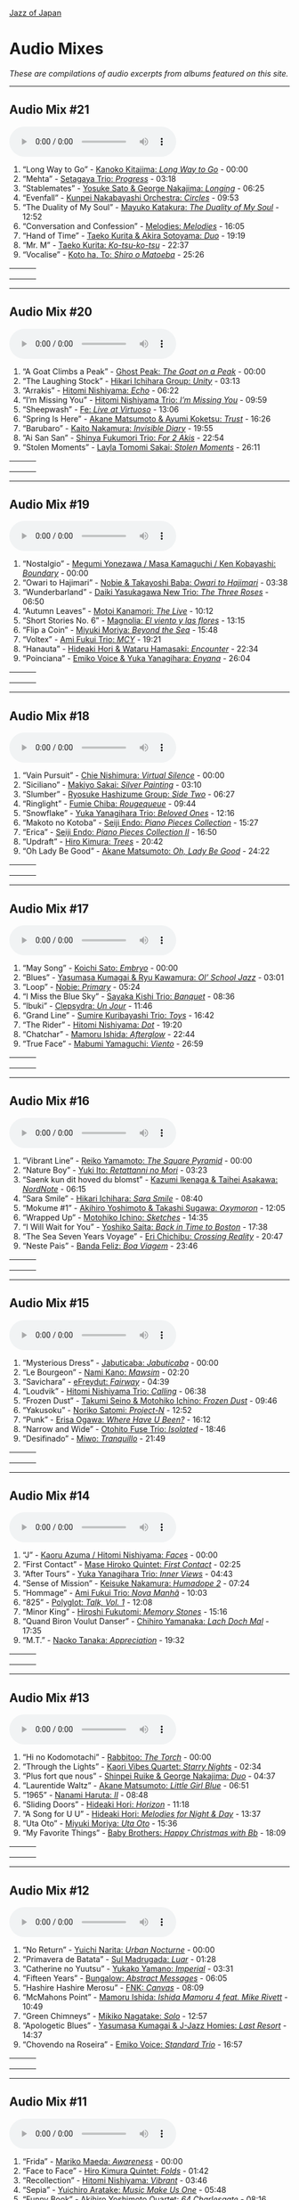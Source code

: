 #+author: Brian McCrory
#+options: preamble:nil postamble:nil
[[https://www.jazzofjapan.com/][Jazz of Japan]]
* Audio Mixes
/These are compilations of audio excerpts from albums featured on this site./
-----
** Audio Mix #21
#+BEGIN_EXPORT html
<audio controls>
<source src="./audio/compilation-21.mp3" type="audio/mpeg">
This browser does not support the audio element.
</audio>
#+END_EXPORT
1. “Long Way to Go” - [[https://www.jazzofjapan.com/p/kanoko-kitajima-long-way-to-go][Kanoko Kitajima: /Long Way to Go/]] - 00:00
2. “Mehta” - [[https://www.jazzofjapan.com/p/setagaya-trio-progress][Setagaya Trio: /Progress/]] - 03:18
3. “Stablemates” - [[https://www.jazzofjapan.com/p/yosuke-sato-george-nakajima-longing][Yosuke Sato & George Nakajima: /Longing/]] - 06:25
4. “Evenfall” - [[https://www.jazzofjapan.com/p/kunpei-nakabayashi-orchestra-circles][Kunpei Nakabayashi Orchestra: /Circles/]] - 09:53
5. “The Duality of My Soul” - [[https://www.jazzofjapan.com/p/mayuko-katakura-duality-of-my-soul][Mayuko Katakura: /The Duality of My Soul/]] - 12:52
6. “Conversation and Confession” - [[https://www.jazzofjapan.com/p/melodies-melodies][Melodies: /Melodies/]] - 16:05
7. “Hand of Time” - [[https://www.jazzofjapan.com/p/taeko-kurita-akira-sotoyama-duo][Taeko Kurita & Akira Sotoyama: /Duo/]] - 19:19
8. “Mr. M” - [[https://www.jazzofjapan.com/p/taeko-kurita-ko-tsu-ko-tsu][Taeko Kurita: /Ko-tsu-ko-tsu/]] - 22:37
9. “Vocalise” - [[https://www.jazzofjapan.com/p/koto-ha-to-shiro-o-matoeba][Koto ha, To: /Shiro o Matoeba/]] - 25:26
| [[./images/kanoko-kitajima-long-way-to-go-460.jpeg]] | [[./images/setagaya-trio-progress-460.jpeg]] | [[./images/yosuke-sato-george-nakajima-longing-460.jpeg]] |
| [[./images/kunpei-nakabayashi-orchestra-circles-460.jpeg]] | [[./images/mayuko-katakura-duality-of-my-soul-460.jpeg]] | [[./images/melodies-melodies-460.jpeg]] |
| [[./images/taeko-kurita-akira-sotoyama-duo-460.jpeg]] | [[./images/taeko-kurita-ko-tsu-ko-tsu-460.jpeg]] | [[./images/koto-ha-to-shiro-o-mateoba-460.jpeg]] |
-----
** Audio Mix #20
#+BEGIN_EXPORT html
<audio controls>
<source src="./audio/compilation-20.mp3" type="audio/mpeg">
This browser does not support the audio element.
</audio>
#+END_EXPORT
1. “A Goat Climbs a Peak” - [[https://www.jazzofjapan.com/p/ghost-peak-goat-on-a-peak][Ghost Peak: /The Goat on a Peak/]] - 00:00
2. “The Laughing Stock” - [[https://www.jazzofjapan.com/p/hikari-ichihara-group-unity][Hikari Ichihara Group: /Unity/]] - 03:13
3. “Arrakis” - [[https://www.jazzofjapan.com/p/hitomi-nishiyama-echo][Hitomi Nishiyama: /Echo/]] - 06:22
4. “I’m Missing You” - [[https://www.jazzofjapan.com/p/hitomi-nishiyama-trio-im-missing-you][Hitomi Nishiyama Trio: /I’m Missing You/]] - 09:59
5. “Sheepwash” - [[https://www.jazzofjapan.com/p/fe-live-at-virtuoso][Fe: /Live at Virtuoso/]] - 13:06
6. “Spring Is Here” - [[https://www.jazzofjapan.com/p/akane-matsumoto-ayumi-koketsu-trust][Akane Matsumoto & Ayumi Koketsu: /Trust/]] - 16:26
7. “Barubaro” - [[https://www.jazzofjapan.com/p/kaito-nakamura-invisible-diary][Kaito Nakamura: /Invisible Diary/]] - 19:55
8. “Ai San San” - [[https://www.jazzofjapan.com/p/shinya-fukumori-trio-for-2-akis][Shinya Fukumori Trio: /For 2 Akis/]] - 22:54
9. “Stolen Moments” - [[https://www.jazzofjapan.com/p/layla-tomomi-sakai-stolen-moments][Layla Tomomi Sakai: /Stolen Moments/]] - 26:11
| [[./images/ghost-peak-goat-on-a-peak-460.jpeg]] | [[./images/hikari-ichihara-group-unity-460.jpeg]] | [[./images/hitomi-nishiyama-echo-460.jpeg]] |
| [[./images/hitomi-nishiyama-trio-im-missing-you-460.jpeg]] | [[./images/fe-live-at-virtuoso-460.jpeg]] | [[./images/akane-matsumoto-ayumi-koketsu-trust-460.jpeg]] |
| [[./images/kaito-nakamura-invisible-diary-460.jpeg]] | [[./images/shinya-fukumori-trio-for-2-akis-460.jpeg]] | [[./images/layla-tomomi-sakai-stolen-moments-460.jpeg]] |
-----
** Audio Mix #19
#+BEGIN_EXPORT html
<audio controls>
<source src="./audio/compilation-19.mp3" type="audio/mpeg">
This browser does not support the audio element.
</audio>
#+END_EXPORT
1. “Nostalgio” - [[https://www.jazzofjapan.com/p/megumi-yonezawa-masa-kamaguchi-ken-kobayashi-boundary][Megumi Yonezawa / Masa Kamaguchi / Ken Kobayashi: /Boundary/]] - 00:00
2. “Owari to Hajimari” - [[https://www.jazzofjapan.com/p/nobie-takayoshi-baba-owari-to-hajimari][Nobie & Takayoshi Baba: /Owari to Hajimari/]] - 03:38
3. “Wunderbarland” - [[https://www.jazzofjapan.com/p/daiki-yasukagawa-new-trio-three-roses][Daiki Yasukagawa New Trio: /The Three Roses/]] - 06:50
4. “Autumn Leaves” - [[https://www.jazzofjapan.com/p/motoi-kanamori-the-live][Motoi Kanamori: /The Live/]] - 10:12
5. “Short Stories No. 6” - [[https://www.jazzofjapan.com/p/magnolia-el-viento-y-las-flores][Magnolia: /El viento y las flores/]] - 13:15
6. “Flip a Coin” - [[https://www.jazzofjapan.com/p/miyuki-moriya-beyond-the-sea][Miyuki Moriya: /Beyond the Sea/]] - 15:48
7. “Voltex” - [[https://www.jazzofjapan.com/p/ami-fukui-trio-mcy][Ami Fukui Trio: /MCY/]] - 19:21
8. “Hanauta” - [[https://www.jazzofjapan.com/p/hideaki-hori-wataru-hamasaki-encounter][Hideaki Hori & Wataru Hamasaki: /Encounter/]] - 22:34
9. “Poinciana” - [[https://www.jazzofjapan.com/p/emiko-voice-yuka-yanagihara-enyana][Emiko Voice & Yuka Yanagihara: /Enyana/]] - 26:04
| [[./images/megumi-yonezawa-masa-kamaguchi-ken-kobayashi-boundary-460.jpeg]] | [[./images/nobie-takayoshi-baba-owari-to-hajimari-460.jpeg]] | [[./images/daiki-yasukagawa-new-trio-three-roses-460.jpeg]] |
| [[./images/motoi-kanamori-the-live-460.jpeg]] | [[./images/magnolia-el-viento-y-las-flores-460.jpeg]] | [[./images/miyuki-moriya-beyond-the-sea-460.jpeg]] |
| [[./images/ami-fukui-trio-mcy-460.jpeg]] | [[./images/hideaki-hori-wataru-hamasaki-encounter-460.jpeg]] | [[./images/emiko-voice-yuka-yanagihara-enyana-460.jpeg]] |
-----
** Audio Mix #18
#+BEGIN_EXPORT html
<audio controls>
<source src="./audio/compilation-18.mp3" type="audio/mpeg">
This browser does not support the audio element.
</audio>
#+END_EXPORT
1. “Vain Pursuit” - [[https://www.jazzofjapan.com/p/chie-nishimura-virtual-silence][Chie Nishimura: /Virtual Silence/]] - 00:00
2. “Siciliano” - [[https://www.jazzofjapan.com/p/makiyo-sakai-silver-painting][Makiyo Sakai: /Silver Painting/]] - 03:10
3. “Slumber” - [[https://www.jazzofjapan.com/p/ryosuke-hashizume-group-side-two][Ryosuke Hashizume Group: /Side Two/]] - 06:27
4. “Ringlight” - [[https://www.jazzofjapan.com/p/fumie-chiba-rougequeue][Fumie Chiba: /Rougequeue/]] - 09:44
5. “Snowflake” - [[https://www.jazzofjapan.com/p/yuka-yanagihara-trio-beloved-ones][Yuka Yanagihara Trio: /Beloved Ones/]] - 12:16
6. “Makoto no Kotoba” - [[https://www.jazzofjapan.com/p/seiji-endo-piano-pieces-collection][Seiji Endo: /Piano Pieces Collection/]] - 15:27
7. “Erica” - [[https://www.jazzofjapan.com/p/seiji-endo-piano-pieces-collection-ii][Seiji Endo: /Piano Pieces Collection II/]] - 16:50
8. “Updraft” - [[https://www.jazzofjapan.com/p/hiro-kimura-trees][Hiro Kimura: /Trees/]] - 20:42
9. “Oh Lady Be Good” - [[https://www.jazzofjapan.com/p/akane-matsumoto-oh-lady-be-good][Akane Matsumoto: /Oh, Lady Be Good/]] - 24:22
| [[./images/chie-nishimura-virtual-silence-460.jpeg]] | [[./images/makiyo-sakai-silver-painting-460.jpeg]] | [[./images/ryo-hashizume-side-two-460.jpeg]] |
| [[./images/fumie-chiba-rougequeue-460.jpeg]] | [[./images/yuka-yanagihara-trio-beloved-ones-460.jpeg]] | [[./images/seiji-endo-piano-pieces-collection-460.jpeg]] |
| [[./images/seiji-endo-piano-pieces-collection-ii-460.jpeg]] | [[./images/hiro-kimura-trees-460.jpeg]] | [[./images/akane-matsumoto-oh-lady-be-good-460.jpeg]] |
-----
** Audio Mix #17
#+BEGIN_EXPORT html
<audio controls>
<source src="./audio/compilation-17.mp3" type="audio/mpeg">
This browser does not support the audio element.
</audio>
#+END_EXPORT
1. “May Song” - [[https://www.jazzofjapan.com/p/koichi-sato-embryo][Koichi Sato: /Embryo/]] - 00:00
2. “Blues” - [[https://www.jazzofjapan.com/p/yasumasa-kumagai-ryu-kawamura-ol-school-jazz][Yasumasa Kumagai & Ryu Kawamura: /Ol’ School Jazz/]] - 03:01
3. “Loop” - [[https://www.jazzofjapan.com/p/nobie-primary][Nobie: /Primary/]] - 05:24
4. “I Miss the Blue Sky” - [[https://www.jazzofjapan.com/p/sayaka-kishi-trio-banquet][Sayaka Kishi Trio: /Banquet/]] - 08:36
5. “Ibuki” - [[https://www.jazzofjapan.com/p/clepsydra-un-jour][Clepsydra: /Un Jour/]] - 11:46
6. “Grand Line” - [[https://www.jazzofjapan.com/p/sumire-kuribayashi-trio-toys][Sumire Kuribayashi Trio: /Toys/]] - 16:42
7. “The Rider” - [[https://www.jazzofjapan.com/p/hitomi-nishiyama-dot][Hitomi Nishiyama: /Dot/]] - 19:20
8. “Chatchar” - [[https://www.jazzofjapan.com/p/mamoru-ishida-afterglow][Mamoru Ishida: /Afterglow/]] - 22:44
9. “True Face” - [[https://www.jazzofjapan.com/p/mabumi-yamaguchi-viento][Mabumi Yamaguchi: /Viento/]] - 26:59
| [[./images/koichi-sato-embryo-460.jpeg]] | [[./images/yasumasakumagai-ryukawamura-olschool-460.jpeg]] | [[./images/nobie-primary-460.jpeg]] |
| [[./images/sayaka-kishi-trio-banquet-460.jpeg]] | [[./images/clepsydra-un-jour-460.jpeg]] | [[./images/sumire-kuribayashi-trio-toys-460.jpeg]] |
| [[./images/hitomi-nishiyama-dot-460.jpeg]] | [[./images/mamoru-ishida-afterglow-460.jpeg]] | [[./images/mabumi-yamaguchi-viento-460.jpeg]] |
-----
** Audio Mix #16
#+BEGIN_EXPORT html
<audio controls>
<source src="./audio/compilation-16.mp3" type="audio/mpeg">
This browser does not support the audio element.
</audio>
#+END_EXPORT
1. “Vibrant Line” - [[https://www.jazzofjapan.com/p/reiko-yamamoto-square-pyramid][Reiko Yamamoto: /The Square Pyramid/]] - 00:00
2. “Nature Boy” - [[https://www.jazzofjapan.com/p/yuki-ito-retattanni-no-mori][Yuki Ito: /Retattanni no Mori/]] - 03:23
3. “Saenk kun dit hoved du blomst” - [[https://www.jazzofjapan.com/p/kazumi-ikenaga-taihei-asakawa-nordnote][Kazumi Ikenaga & Taihei Asakawa: /NordNote/]] - 06:15
4. “Sara Smile” - [[https://www.jazzofjapan.com/p/hikari-ichihara-sara-smile][Hikari Ichihara: /Sara Smile/]] - 08:40
5. “Mokume #1” - [[https://www.jazzofjapan.com/p/akihiro-yoshimoto-takashi-sugawa-oxymoron][Akihiro Yoshimoto & Takashi Sugawa: /Oxymoron/]] - 12:05
6. “Wrapped Up” - [[https://www.jazzofjapan.com/p/motohiko-ichino-sketches][Motohiko Ichino: /Sketches/]] - 14:35
7. “I Will Wait for You” - [[https://www.jazzofjapan.com/p/yoshiko-saita-back-in-time-to-boston][Yoshiko Saita: /Back in Time to Boston/]] - 17:38
8. “The Sea Seven Years Voyage” - [[https://www.jazzofjapan.com/p/eri-chichibu-crossing-reality][Eri Chichibu: /Crossing Reality/]] - 20:47
9. “Neste Pais” - [[https://www.jazzofjapan.com/p/banda-feliz-boa-viagem][Banda Feliz: /Boa Viagem/]] - 23:46
| [[./images/reiko-yamamoto-square-pyramid-460.jpeg]] | [[./images/yuki-ito-retattanni-no-mori-460.jpeg]] | [[./images/kazumi-ikenaga-taihei-asakawa-nordnote-460.jpeg]] |
| [[./images/hikari-ichihara-sara-smile-460.jpeg]] | [[./images/akihiro-yoshimoto-oxymoron-460.jpeg]] | [[./images/motohiko-ichino-sketches-460.jpeg]] |
| [[./images/yoshiko-saita-back-in-time-to-boston-460.jpeg]] | [[./images/eri-chichibu-crossing-reality.jpg]] | [[./images/banda-feliz-boa-viagem-460.jpeg]] |
-----
** Audio Mix #15
#+BEGIN_EXPORT html
<audio controls>
<source src="./audio/compilation-15.mp3" type="audio/mpeg">
This browser does not support the audio element.
</audio>
#+END_EXPORT
1. “Mysterious Dress” - [[https://www.jazzofjapan.com/p/jabuticaba-jabuticaba][Jabuticaba: /Jabuticaba/]] - 00:00
2. “Le Bourgeon” - [[https://www.jazzofjapan.com/p/nami-kano-mawsim][Nami Kano: /Mawsim/]] - 02:20
3. “Savichara” - [[https://www.jazzofjapan.com/p/efreydut-fairway][eFreydut: /Fairway/]] - 04:39
4. “Loudvik” - [[https://www.jazzofjapan.com/p/hitomi-nishiyama-trio-calling][Hitomi Nishiyama Trio: /Calling/]] - 06:38
5. “Frozen Dust” - [[https://www.jazzofjapan.com/p/takumi-seino-motohiko-ichino-frozen-dust][Takumi Seino & Motohiko Ichino: /Frozen Dust/]] - 09:46
6. “Yakusoku” - [[https://www.jazzofjapan.com/p/noriko-satomi-project-n][Noriko Satomi: /Project-N/]] - 12:52
7. “Punk” - [[https://www.jazzofjapan.com/p/erisa-ogawa-where-have-u-been][Erisa Ogawa: /Where Have U Been?/]] - 16:12
8. “Narrow and Wide” - [[https://www.jazzofjapan.com/p/otohito-fuse-trio-isolated][Otohito Fuse Trio: /Isolated/]] - 18:46
9. “Desifinado” - [[https://www.jazzofjapan.com/p/miwo-tranquillo][Miwo: /Tranquillo/]] - 21:49
| [[./images/jabuticaba-jabuticaba-460.jpeg]] | [[./images/nami-kano-mawsim-460.jpeg]] | [[./images/efreydut-fairway-460.jpeg]] |
| [[./images/hitomi-nishiyama-trio-calling-460.jpeg]] | [[./images/takumi-seino-motohiko-ichino-frozen-dust-460.jpeg]] | [[./images/noriko-satomi-project-n-460.jpg]] |
| [[./images/erisa-ogawa-where-have-u-been-460.jpeg]] | [[./images/otohito-fuse-trio-isolated-460.jpeg]] | [[./images/miwo-tranquillo-460.jpeg]] |
-----
** Audio Mix #14
#+BEGIN_EXPORT html
<audio controls>
<source src="./audio/compilation-14.mp3" type="audio/mpeg">
This browser does not support the audio element.
</audio>
#+END_EXPORT
1. “J” - [[https://www.jazzofjapan.com/p/kaoru-azuma-hitomi-nishiyama-faces][Kaoru Azuma / Hitomi Nishiyama: /Faces/]] - 00:00
2. “First Contact” - [[https://www.jazzofjapan.com/p/mase-hiroko-quintet-first-contact][Mase Hiroko Quintet: /First Contact/]] - 02:25
3. “After Tours” - [[https://www.jazzofjapan.com/p/yuka-yanagihara-trio-inner-views][Yuka Yanagihara Trio: /Inner Views/]] - 04:43
4. “Sense of Mission” - [[https://www.jazzofjapan.com/p/keisuke-nakamura-humadope-2][Keisuke Nakamura: /Humadope 2/]] - 07:24
5. “Hommage” - [[https://www.jazzofjapan.com/p/ami-fukui-trio-nova-manha][Ami Fukui Trio: /Nova Manhã/]] - 10:03
6. “825” - [[https://www.jazzofjapan.com/p/polyglot-talk-vol-1][Polyglot: /Talk, Vol. 1/]] - 12:08
7. “Minor King” - [[https://www.jazzofjapan.com/p/hiroshi-fukutomi-memory-stones][Hiroshi Fukutomi: /Memory Stones/]] - 15:16
8. “Quand Biron Voulut Danser” - [[https://www.jazzofjapan.com/p/chihiro-yamanaka-lach-doch-mal][Chihiro Yamanaka: /Lach Doch Mal/]] - 17:35
9. “M.T.” - [[https://www.jazzofjapan.com/p/naoko-tanaka-appreciation][Naoko Tanaka: /Appreciation/]] - 19:32
| [[./images/kaoru-azuma-hitomi-nishiyama-faces-460.jpeg]] | [[./images/mase-hiroko-quintet-first-contact-460.jpeg]] | [[./images/yuka-yanagihara-inner-views-460.jpeg]] |
| [[./images/keisuke-nakamura-humadope-2-460.jpeg]] | [[./images/ami-fukui-nova-manha-460.jpeg]] | [[./images/polyglot-talk-vol-1-460.jpeg]] |
| [[./images/hiroshi-fukutomi-memory-stones-460.jpeg]] | [[./images/chihiro-yamanaka-lach-460.jpeg]] | [[./images/naoko-tanaka-appreciation-460.jpeg]] |
-----
** Audio Mix #13
#+BEGIN_EXPORT html
<audio controls>
<source src="./audio/compilation-13.mp3" type="audio/mpeg">
This browser does not support the audio element.
</audio>
#+END_EXPORT
1. “Hi no Kodomotachi” - [[https://www.jazzofjapan.com/p/rabbitoo-the-torch][Rabbitoo: /The Torch/]] - 00:00
2. “Through the Lights” - [[https://www.jazzofjapan.com/p/kaori-vibes-quartet-starry-nights][Kaori Vibes Quartet: /Starry Nights/]] - 02:34
3. “Plus fort que nous” - [[https://www.jazzofjapan.com/p/shinpei-ruike-george-nakajima-duo][Shinpei Ruike & George Nakajima: /Duo/]] - 04:37
4. “Laurentide Waltz” - [[https://www.jazzofjapan.com/p/akane-matsumoto-little-girl-blue][Akane Matsumoto: /Little Girl Blue/]] - 06:51
5. “1965” - [[https://www.jazzofjapan.com/p/nanami-haruta-ii][Nanami Haruta: /II/]] - 08:48
6. “Sliding Doors” - [[https://www.jazzofjapan.com/p/hideaki-hori-horizon][Hideaki Hori: /Horizon/]] - 11:18
7. “A Song for U U” - [[https://www.jazzofjapan.com/p/hideaki-hori-melodies-for-night-day][Hideaki Hori: /Melodies for Night & Day/]] - 13:37
8. “Uta Oto” - [[https://www.jazzofjapan.com/p/miyuki-moriya-uta-oto][Miyuki Moriya: /Uta Oto/]] - 15:36
9. “My Favorite Things” - [[https://www.jazzofjapan.com/p/baby-brothers-happy-christmas-with-bb][Baby Brothers: /Happy Christmas with Bb/]] - 18:09
| [[./images/rabbitoo-torch-460.jpeg]] | [[./images/kaori-vibes-quartet-starry-nights-460.jpeg]] | [[./images/shinpeiruike-georgenakajima-duo-460.jpeg]] |
| [[./images/akane-matsumoto-little-girl-blue-460.jpeg]] | [[./images/nanami-haruta-ii-460.jpeg]] | [[./images/hideaki-hori-horizon-460.jpeg]] |
| [[./images/hideaki-hori-melodies-night-day-460.jpeg]] | [[./images/miyuki-moriya-uta-oto-460.jpeg]] | [[./images/babybrothers-happy-christmas-460.jpeg]] |
-----
** Audio Mix #12
#+BEGIN_EXPORT html
<audio controls>
<source src="./audio/compilation-12.mp3" type="audio/mpeg">
This browser does not support the audio element.
</audio>
#+END_EXPORT
1. “No Return” - [[https://www.jazzofjapan.com/p/yuichi-narita-urban-nocturne][Yuichi Narita: /Urban Nocturne/]] - 00:00
2. “Primavera de Batata” - [[https://www.jazzofjapan.com/p/sul-madrugada-luar][Sul Madrugada: /Luar/]] - 01:28
3. “Catherine no Yuutsu” - [[https://www.jazzofjapan.com/p/yukako-yamano-imperial][Yukako Yamano: /Imperial/]] - 03:31
4. “Fifteen Years” - [[https://www.jazzofjapan.com/p/bungalow-abstract-messages][Bungalow: /Abstract Messages/]] - 06:05
5. “Hashire Hashire Merosu” - [[https://www.jazzofjapan.com/p/fnk-canvas][FNK: /Canvas/]] - 08:09
6. “McMahons Point” - [[https://www.jazzofjapan.com/p/mamoru-ishida-ishida-mamoru-4-feat][Mamoru Ishida: /Ishida Mamoru 4 feat. Mike Rivett/]] - 10:49
7. “Green Chimneys” - [[https://www.jazzofjapan.com/p/mikiko-nagatake-solo][Mikiko Nagatake: /Solo/]] - 12:57
8. “Apologetic Blues” - [[https://www.jazzofjapan.com/p/yasumasa-kumagai-last-resort][Yasumasa Kumagai & J-Jazz Homies: /Last Resort/]] - 14:37
9. “Chovendo na Roseira” - [[https://www.jazzofjapan.com/p/emiko-voice-standard-trio][Emiko Voice: /Standard Trio/]] - 16:57
| [[./images/yuichi-narita-urban-nocturne-460.jpeg]] | [[./images/sul-madrugada-luar-460.jpeg]] | [[./images/yukakoyamano-imperial-460.jpeg]] |
| [[./images/bungalow-abstract-messages-460.jpeg]] | [[./images/fnk-canvas-460.jpeg]] | [[./images/mamoru-ishida-ishida-mamoru-4-460.jpeg]] |
| [[./images/mikiko-nagatake-solo-460.jpeg]] | [[./images/yasumasa-kumagai-last-resort-460.jpeg]] | [[./images/emiko-voice-standard-trio-460.jpeg]] |
-----
** Audio Mix #11
#+BEGIN_EXPORT html
<audio controls>
<source src="./audio/compilation-11.mp3" type="audio/mpeg">
This browser does not support the audio element.
</audio>
#+END_EXPORT
1. “Frida” - [[https://www.jazzofjapan.com/p/mariko-maeda-awareness][Mariko Maeda: /Awareness/]] - 00:00
2. “Face to Face” - [[https://www.jazzofjapan.com/p/hiro-kimura-quintet-folds][Hiro Kimura Quintet: /Folds/]] - 01:42
3. “Recollection” - [[https://www.jazzofjapan.com/p/hitomi-nishiyama-vibrant][Hitomi Nishiyama: /Vibrant/]] - 03:46
4. “Sepia” - [[https://www.jazzofjapan.com/p/yuichiro-aratake-music-make-us-one][Yuichiro Aratake: /Music Make Us One/]] - 05:48
5. “Funny Book” - [[https://www.jazzofjapan.com/p/akihiro-yoshimoto-quartet-64-charlesgate][Akihiro Yoshimoto Quartet: /64 Charlesgate/]] - 08:16
6. “I’ve Never Been in Love Before” - [[https://www.jazzofjapan.com/p/seiji-harakawa-quartet-skipping-down][Seiji Harakawa Quartet: /Skipping Down the Street/]] - 09:60
7. “Please Send Me Someone to Love” - [[https://www.jazzofjapan.com/p/akane-matsumoto-nanami-haruta-for][Akane Matsumoto & Nanami Haruta: /For My Lady/]] - 12:03
8. “Conversations With Moore” - [[https://www.jazzofjapan.com/p/ryosuke-hashizume-group-acoustic][Ryosuke Hashizume Group: /Acoustic Fluid/]] - 14:43
9. “Triste” - [[https://www.jazzofjapan.com/p/fumika-asari-introducin][Fumika Asari: /Introducin’/]] - 17:15
10. “Inori” - [[https://www.jazzofjapan.com/p/tetsuji-yoshida-and-mikiko-nagatake][Tetsuji Yoshida & Mikiko Nagatake Duo: /Live at Knuttel House/]] - 19:18
| [[./images/mariko-maeda-awareness-460.jpeg]] | [[./images/hiro-kimura-folds-460.jpeg]] | [[./images/hitomi-nishiyama-vibrant-460.jpeg]] |
| [[./images/yuichiro-aratake-music-make-460.jpeg]] | [[./images/akihiro-yoshimoto-64-charlesgate-460.jpeg]] | [[./images/seiji-harakawa-skipping-down-460.jpeg]] |
| [[./images/akane-matsumoto-nanami-haruta-for-460.jpeg]] | [[./images/ryosukehashizume-acoustic-460.jpeg]] | [[./images/fumika-asari-introducin-460.jpeg]] |
| [[./images/tetsujiyoshida-mikikonagatake-knuttel-460.jpeg]] |   |   |
-----
** Audio Mix #10
#+BEGIN_EXPORT html
<audio controls>
<source src="./audio/compilation-10.mp3" type="audio/mpeg">
This browser does not support the audio element.
</audio>
#+END_EXPORT
1. “Zai Jian” - [[https://www.jazzofjapan.com/p/ami-fukui-trio-urban-clutter][Ami Fukui Trio: /Urban Clutter/]] - 00:00
2. “Victory” - [[https://www.jazzofjapan.com/p/yukakoyamano-yukariinoue-dubai][Yukako Yamano & Yukari Inoue: /Dubai Suite/]] - 02:48
3. “Dancing Elephant” - [[https://www.jazzofjapan.com/p/bungalow-unseen-scenes][Bungalow: /Unseen Scenes/]] - 04:32
4. “My Shining Hour” - [[https://www.jazzofjapan.com/p/harumi-nomoto-trio-another-ordinary-day][Harumi Nomoto Trio: /Another Ordinary Day/]] - 06:35
5. “Luna” - [[https://www.jazzofjapan.com/p/yukako-yamano-3rd-stage][Yukako Yamano: /3rd Stage/]] - 08:08
6. “Choir’s Got Fired” - [[https://www.jazzofjapan.com/p/yasumasa-kumagai-pray][Yasumasa Kumagai: /Pray/]] - 10:11
7. “Outside by the Swing” - [[https://www.jazzofjapan.com/p/chihiro-yamanaka-outside-by-the-swing][Chihiro Yamanaka: /Outside by the Swing/]] - 12:44
8. “Fly Me to the Moon” - [[https://www.jazzofjapan.com/p/naoko-akimoto-no-one-else][Naoko Akimoto: /No One Else/]] - 13:47
9. “I Can’t Fly” - [[https://www.jazzofjapan.com/p/shunichi-yanagi-trio-slope][Shunichi Yanagi Trio: /Slope/]] - 15:31
10. “A Foggy Day” - [[https://www.jazzofjapan.com/p/rie-taguchi-the-gift-ii][Rie Taguchi: /The Gift II/]] - 17:35
11. “First Touch” - [[https://www.jazzofjapan.com/p/george-nakajima-trio-first-touch][George Nakajima Trio: /First Touch/]] - 19:16
| [[./images/amifukui-urbanclutter-460.jpeg]] | [[./images/yukakoyamano-dubai-460.jpeg]] | [[./images/bungalow-unseen-460.jpeg]] |
| [[./images/haruminomoto-another-460.jpeg]] | [[./images/yukakoyamano-third-460.jpeg]] | [[./images/yasumasakumagai-pray-460.jpeg]] |
| [[./images/chihiroyamanaka-outsideby-460.jpeg]] | [[./images/naoko-akimoto-no-one-else-460.jpeg]] | [[./images/shunichi-yanagi-slope-460.jpeg]] |
| [[./images/rietaguchi-gift-ii-460.jpeg]] | [[./images/george-nakajima-first-touch-460.jpeg]] |   |
-----
** Audio Mix #9
#+BEGIN_EXPORT html
<audio controls>
<source src="./audio/compilation-9.mp3" type="audio/mpeg">
This browser does not support the audio element.
</audio>
#+END_EXPORT
1. “JB’s Poem” - [[https://www.jazzofjapan.com/p/yoshihito-p-koizumi-by-coincidence][Yoshihito “P” Koizumi P-Project: /By Coincidence/]] - 00:00
2. “Mane” - [[https://www.jazzofjapan.com/p/naoko-sakata-trio-flower-clouds][Naoko Sakata Trio: /Flower Clouds/]] - 01:03
3. “Water Drops” - [[https://www.jazzofjapan.com/p/fumie-chiba-beautiful-days][Fumie Chiba: /Beautiful Days/]] - 03:07
4. “Dona Dona” - [[https://www.jazzofjapan.com/p/fumiko-yamazaki-here-goes][Fumiko Yamazaki: /Here Goes!/]] - 05:13
5. “Old Diary” - [[https://www.jazzofjapan.com/p/shinichi-kato-and-masahiko-sato-duet][Shinichi Kato & Masahiko Sato: /Duet/]] - 07:17
6. “How Deep Is the Ocean” - [[https://www.jazzofjapan.com/p/shigeo-fukuda-and-toshiki-nunokawa][Shigeo Fukuda & Toshiki Nunokawa: /Childhood’s Dream/]] - 09:21
7. “The Last Train” - [[https://www.jazzofjapan.com/p/protean-protean][Protean: /Protean/]] - 11:25
8. “Sai Dessa” - [[https://www.jazzofjapan.com/p/meu-coracao-hall-tone][Meu Coracao: /Hall Tone/]] - 12:58
9. “Goteborg” - [[https://www.jazzofjapan.com/p/toshihiko-inoue-and-masaki-hayashi][Toshihiko Inoue & Masaki Hayashi: /Mistral/]] - 14:32
10. “It Might as Well Be Spring” - [[https://www.jazzofjapan.com/p/trigraph-fever][Trigraph: /Fever/]] - 16:36
11. “Nuovo Cinema Paradiso” - [[https://www.jazzofjapan.com/p/ruriko-kawamura-blossoms][Ruriko Kawamura: /Blossoms/]] - 18:49
| [[./images/yoshihitopkoizumi-bycoin-460.jpeg]] | [[./images/naokosakata-flowerclouds-460.jpeg]] | [[./images/fumiechiba-beautifuldays-460.jpeg]] |
| [[./images/fumiko-yamazaki-here-460.jpeg]] | [[./images/kato-sato-duet-460.jpeg]] | [[./images/fukuda-nunokawa-childhood-460.jpeg]] |
| [[./images/protean-protean-460.jpeg]] | [[./images/meucoracao-halltone-460.jpeg]] | [[./images/toshihikoinoue-mistral-460.jpeg]] |
| [[./images/trigraph-fever-460.jpeg]] | [[./images/rurikokawamura-blossoms-460.jpeg]] |   |
-----
** Audio Mix #8
#+BEGIN_EXPORT html
<audio controls>
<source src="./audio/compilation-8.mp3" type="audio/mpeg">
This browser does not support the audio element.
</audio>
#+END_EXPORT
1. “For All We Know” - [[https://www.jazzofjapan.com/p/masako-kunisada-wonderful-life][Masako Kunisada: /Wonderful Life/]] - 00:00
2. “Street Lights” - [[https://www.jazzofjapan.com/p/aquapit-aquapit][Aquapit: /Aquapit/]] - 01:27
3. “Sailing” - [[https://www.jazzofjapan.com/p/naoko-tanaka-trio-memories][Naoko Tanaka Trio: /Memories/]] - 02:30
4. “G Island” - [[https://www.jazzofjapan.com/p/tcq-memories-of-t][TCQ: /Memories of T/]] - 03:54
5. “Memories of You” - [[https://www.jazzofjapan.com/p/akane-matsumoto-memories-of-you][Akane Matsumoto: /Memories of You/]] - 04:57
6. “Kyoto Tower” - [[https://www.jazzofjapan.com/p/takayuki-yagi-new-departure][Takayuki Yagi: /New Departure/]] - 06:20
7. “Scratch” - [[https://www.jazzofjapan.com/p/miki-hirose-scratch][Miki Hirose: /Scratch/]] - 07:23
8. “Meu Escudo” - [[https://www.jazzofjapan.com/p/yuka-ueda-dois][Yuka Ueda: /Dois/]] - 08:26
9. “Satin Doll” - [[https://www.jazzofjapan.com/p/water-me-water-me][Water Me!: /Water Me!/]] - 09:44
10. “Choro de Tremolo” - [[https://www.jazzofjapan.com/p/duo-tremolo-resonance][Duo Tremolo: /Resonance/]] - 11:05
11. “Whisper Not” - [[https://www.jazzofjapan.com/p/layla-tomomi-sakai-whisper-not][Layla Tomomi Sakai: /Whisper Not/]] - 12:08
12. “Living Time Event V” - [[https://www.jazzofjapan.com/p/chihiro-yamanaka-trio-madrigal][Chihiro Yamanaka Trio: /Madrigal/]] - 13:14
13. “Libertango” - [[https://www.jazzofjapan.com/p/arco-live-at-yoncha][Arco: /Live At Yoncha/]] - 14:17
14. “Mirage” - [[https://www.jazzofjapan.com/p/yukiko-hayakawa-trio-gallery][Yukiko Hayakawa Trio: /Gallery/]] - 15:35
| [[./images/masakokunisada-wonderful-460.jpeg]] | [[./images/aquapit-aquapit-460.jpeg]] | [[./images/naokotanaka-memories-460.jpeg]] |
| [[./images/tcq-memoriesoft-460.jpeg]] | [[./images/akanematsumoto-memories-460.jpeg]] | [[./images/takayukiyagi-newdeparture-460.jpeg]] |
| [[./images/mikihirose-scratch-460.jpeg]] | [[./images/yukaueda-dois-460.jpeg]] | [[./images/waterme-waterme-460.jpeg]] |
| [[./images/duo-tremolo-resonance-460.jpeg]] | [[./images/layla-tomomi-sakai-whisper-460.jpeg]] | [[./images/chihiroyamanaka-madrigal-460.jpeg]] |
| [[./images/arco-liveatyoncha-460.jpeg]] | [[./images/yukiko-hayakawa-gallery-460.jpeg]] |   |
-----
** Audio Mix #7
#+BEGIN_EXPORT html
<audio controls>
<source src="./audio/compilation-7.mp3" type="audio/mpeg">
This browser does not support the audio element.
</audio>
#+END_EXPORT
1. “Balkan Tale” - [[https://www.jazzofjapan.com/p/chihiro-yamanaka-trio-living-without-friday][Chihiro Yamanaka Trio: /Living Without Friday/]] - 00:00
2. “Face” - [[https://www.jazzofjapan.com/p/ryosuke-hashizume-group-wordless][Ryosuke Hashizume Group: /Wordless/]] - 01:03
3. “Confirmation” - [[https://www.jazzofjapan.com/p/emiko-voice-x-suga-dairo-phase-2][Emiko Voice x Suga Dairo: /Phase 2/]] - 02:06
4. “Improvisation” - [[https://www.jazzofjapan.com/p/maiko-solo][Maiko: /Solo/]] - 03:09
5. “Someday My Prince Will Come” - [[https://www.jazzofjapan.com/p/yukari-inoue-sakura][Yukari Inoue: /Sakura/]] - 04:14
6. “Sora” - [[https://www.jazzofjapan.com/p/eriko-shimizu-sora][Eriko Shimizu: /Sora/]] - 05:17
7. “Hisyo” - [[https://www.jazzofjapan.com/p/manabu-ohishi-trio-gift][Manabu Ohishi Trio: /Gift/]] - 06:20
8. “Sakura” - [[https://www.jazzofjapan.com/p/yuko-miyawaki-song-of-flower][Yuko Miyawaki: /Song of Flower/]] - 07:23
9. “Shibuya Crossing” - [[https://www.jazzofjapan.com/p/shunichi-yanagi-trio-bubble-fish][Shunichi Yanagi Trio: /Bubble Fish/]] - 08:27
10. “Over the Rainbow” - [[https://www.jazzofjapan.com/p/baby-brothers-bb][Baby Brothers: /Bb/]] - 09:30
11. “Underpass” - [[https://www.jazzofjapan.com/p/bungalow-metropolitan-oasis][Bungalow: /Metropolitan Oasis/]] - 10:43
12. “7up” - [[https://www.jazzofjapan.com/p/harumi-nomoto-trio-belinda][Harumi Nomoto Trio: /Belinda/]] - 12:01
13. “Pressentimento” - [[https://www.jazzofjapan.com/p/yuka-ueda-agora][Yuka Ueda: /Agora/]] - 13:14
14. “Metro Maniac” - [[https://www.jazzofjapan.com/p/motoi-kanamori-my-soul-meeting][Motoi Kanamori: /My Soul Meeting/]] - 14:22
15. “Fiesta” - [[https://www.jazzofjapan.com/p/arco-birth][Arco: /Birth/]] - 15:25
16. “Grasshopper” - [[https://www.jazzofjapan.com/p/fuse-live-fuse][Fuse: /Live Fuse/]] - 16:28
17. “Taxi” - [[https://www.jazzofjapan.com/p/chihiro-yamanaka-trio-when-october][Chihiro Yamanaka Trio: /When October Goes/]] - 17:34
18. “Major to Minor” - [[https://www.jazzofjapan.com/p/kohsuke-mine-quintet-major-to-minor][Kohsuke Mine Quintet: /Major to Minor/]] - 18:37
| [[./images/chihiroyamanaka-living-460.jpeg]] | [[./images/ryosukehashizume-wordless-460.jpeg]] | [[./images/emikovoice-sugadairo-phase2-460.jpeg]] |
| [[./images/maiko-solo-460.jpeg]] | [[./images/yukariinoue-sakura-460.jpeg]] | [[./images/erikoshimizu-sora-460.jpeg]] |
| [[./images/manabuohishi-gift-460.jpeg]] | [[./images/yukomiyawaki-songof-460.jpeg]] | [[./images/shunichiyanagi-bubblefish-460.jpeg]] |
| [[./images/babybrothers-bbcover-460.jpeg]] | [[./images/bungalow-metropolitan-460.jpeg]] | [[./images/haruminomoto-belinda-460.jpeg]] |
| [[./images/yukaueda-agora-460.jpeg]] | [[./images/motoikanamori-mysoul-460.jpeg]] | [[./images/arco-birth-460.jpeg]] |
| [[./images/fuse-live-460.jpeg]] | [[./images/chihiroyamanaka-october-460.jpeg]] | [[./images/kohsukemine-major-460.jpeg]] |
-----
** Audio Mix #6
#+BEGIN_EXPORT html
<audio controls>
<source src="./audio/compilation-6.mp3" type="audio/mpeg">
This browser does not support the audio element.
</audio>
#+END_EXPORT
1. “Beatrice” - [[https://www.jazzofjapan.com/p/miki-hayama-prelude-to-a-kiss][Miki Hayama: /Prelude to a Kiss/]] - 00:00
2. “Workout” - [[https://www.jazzofjapan.com/p/seiji-tada-workout][Seiji Tada: /Workout!!/]] - 01:03
3. “This is New” - [[https://www.jazzofjapan.com/p/hideaki-hori-trio-in-my-words][Hideaki Hori Trio: /In My Words/]] - 02:06
4. “The Crosseyed Cat” - [[https://www.jazzofjapan.com/p/routine-jazz-sextet-routine-jazz-sextet][Routine Jazz Sextet: /Routine Jazz Sextet/]] - 03:09
5. “Three” - [[https://www.jazzofjapan.com/p/maiko-trio-live-three][Maiko Trio: /Live! Three/]] - 04:12
6. “Subliminal Sublimation” - [[https://www.jazzofjapan.com/p/rabbitoo-national-anthem-of-unknown][Rabbitoo: /National Anthem of Unknown Country/]] - 05:15
7. “Mary Hartman, Mary Hartman” - [[https://www.jazzofjapan.com/p/hideaki-kanazawa-sumire-kuribayashi-nijuso][Hideaki Kanazawa & Sumire Kuribayashi: /Nijuso/]] - 06:18
8. “Part 1 Acknowledgement” - [[https://www.jazzofjapan.com/p/noriko-satomi-a-love-supreme][Noriko Satomi: /A Love Supreme/]] - 07:21
9. “Almost Like Being in Love” - [[https://www.jazzofjapan.com/p/azumi-almost-like-being-in-love][Azumi: /Almost Like Being in Love/]] - 08:24
10. “I Don’t Know Yet” - [[https://www.jazzofjapan.com/p/hiromi-miura-we-dont-know-yet][Hiromi Miura: /We Don’t Know Yet/]] - 09:28
11. “Wicked Wind” - [[https://www.jazzofjapan.com/p/yudo-matsuo-bonanza][Yudo Matsuo: /Bonanza/]] - 10:31
12. “Tonight” - [[https://www.jazzofjapan.com/p/daiki-yasukagawa-trio-trios-ii][Daiki Yasukagawa Trio: /Trios II/]] - 11:34
13. “Mr. PC” - [[https://www.jazzofjapan.com/p/fumio-karashima-trio-its-just-beginning][Fumio Karashima Trio: /It’s Just Beginning/]] - 12:37
14. “Ghosts Tear” - [[https://www.jazzofjapan.com/p/reikan-kobayashi-gakudan-hitori][Reikan Kobayashi: /Gakudan Hitori/]] - 13:40
15. “Tuck Box” - [[https://www.jazzofjapan.com/p/miyuki-moriya-cats-cradle][Miyuki Moriya: /Cat’s Cradle/]] - 14:43
16. “Part I” - [[https://www.jazzofjapan.com/p/trio-export-small-pieces-for-flying-padre][Trio Export 63.1.0.X: /Small Pieces for Flying Padre/]] - 15:46
| [[./images/mikihayama-prelude-460.jpeg]] | [[./images/seijitada-workout-460.jpeg]] | [[./images/hideakihori-inmywords-460.jpeg]] |
| [[./images/routinejazzsextet-routine-460.jpeg]] | [[./images/maikotrio-three-460.jpeg]] | [[./images/rabbitoo-national-460.jpeg]] |
| [[./images/kanazawa-kuribayashi-nijuso-460.jpeg]] | [[./images/norikosatomi-lovesupreme-460.jpeg]] | [[./images/azumi-almostlike-460.jpeg]] |
| [[./images/hiromimiura-wedont-460.jpeg]] | [[./images/yudomatsuo-bonanza-460.jpeg]] | [[./images/daikiyasukagawa-trios2-460.jpeg]] |
| [[./images/fumiokarashima-beginning-460.jpeg]] | [[./images/reikankobayashi-gakudan-460.jpeg]] | [[./images/miyukimoriya-cats-460.jpeg]] |
| [[./images/trioexport-smallpieces-460.jpeg]] |   |   |
-----
** Audio Mix #5
#+BEGIN_EXPORT html
<audio controls>
<source src="./audio/compilation-5.mp3" type="audio/mpeg">
This browser does not support the audio element.
</audio>
#+END_EXPORT
1. “Fairy Woods” - [[https://www.jazzofjapan.com/p/zephyr-zephyr][Zephyr: /Zephyr/]] - 00:00
2. “Do Re Mi” - [[https://www.jazzofjapan.com/p/harumi-nomoto-trio-virgo][Harumi Nomoto Trio: /Virgo/]] - 01:03
3. “I Loves You, Porgy” - [[https://www.jazzofjapan.com/p/yuichiro-aratake-light-flows-in][Yuichiro Aratake: /The Light Flows In/]] - 02:06
4. “Yamikuro” - [[https://www.jazzofjapan.com/p/hikari-ichihara-group-move-on][Hikari Ichihara Group: /Move On/]] - 03:09
5. “Sympathy” - [[https://www.jazzofjapan.com/p/hitomi-nishiyama-trio-sympathy][Hitomi Nishiyama Trio: /Sympathy/]] - 04:12
6. “Kiritsubo” - [[https://www.jazzofjapan.com/p/seiji-endo-genji-monogatari-volume-1][Seiji Endo: /Genji Monogatari Volume 1/]] - 05:15
7. “Only Trust Your Heart” - [[https://www.jazzofjapan.com/p/layla-tomomi-sakai-island][Layla Tomomi Sakai: /The Island/]] - 06:18
8. “Karibu” - [[https://www.jazzofjapan.com/p/nobie-benin-rio-tokyo][Nobie: /Bénin Rio Tokyo/]] - 07:21
9. “Long Ago and Far Away” - [[https://www.jazzofjapan.com/p/daiki-yasukagawa-trio-kanmai][Daiki Yasukagawa Trio: /Kanmai/]] - 08:24
10. “Don Papa” - [[https://www.jazzofjapan.com/p/sayaka-kishi-trio-life-is-too-great][Sayaka Kishi Trio: /Life Is Too Great/]] - 09:28
11. “Zi Zi” - [[https://www.jazzofjapan.com/p/minoru-yoshiki-soulstation-path-of-hope][Minoru Yoshiki Soulstation: /Path of Hope/]] - 10:31
12. “Cavatina” - [[https://www.jazzofjapan.com/p/shinichi-kato-bass-on-cinema][Shinichi Kato: /Bass on Cinema/]] - 11:34
13. “Cheek to Cheek” - [[https://www.jazzofjapan.com/p/mie-joke-etrenne][Mie Joké: /Etrenne/]] - 12:37
14. “Sequel to a Dream” - [[https://www.jazzofjapan.com/p/mabumi-yamaguchi-let-your-mind-alone][Mabumi Yamaguchi: /Let Your Mind Alone/]] - 13:40
15. “Under a Blanket of Blue” - [[https://www.jazzofjapan.com/p/yako-horikita-shining-hour][Yako Horikita: /Shining Hour/]] - 16:44
16. “Galaxies” - [[https://www.jazzofjapan.com/p/nhorhm-extra-edition][NHORHM: /New Heritage of Real Heavy Metal -Extra Edition-/]] - 17:47
| [[./images/zephyr-zephyr-460.jpeg]] | [[./images/haruminomoto-virgo-460.jpeg]] | [[./images/yuichiroaratake-light-460.jpeg]] |
| [[./images/hikariichihara-moveon-460.jpeg]] | [[./images/hitominishiyama-sympathy-460.jpeg]] | [[./images/seijiendo-genji-460.jpeg]] |
| [[./images/laylatomomisakai-island-460.jpeg]] | [[./images/nobie-benin-460.jpeg]] | [[./images/daikiyasukagawa-kanmai-460.jpeg]] |
| [[./images/sayakakishi-lifeis-460.jpeg]] | [[./images/minoruyoshiki-soulstation-path-460.jpeg]] | [[./images/shinichikato-bassoncinema-460.jpeg]] |
| [[./images/miejoke-etrenne-460.jpeg]] | [[./images/mabumiyamaguchi-letyour-460.jpeg]] | [[./images/yakohorikita-shininghour-460.jpeg]] |
| [[./images/hitominishiyama-nhorhm-extra-460.jpeg]] |   |   |
-----
** Audio Mix #4
#+BEGIN_EXPORT html
<audio controls>
<source src="./audio/compilation-4.mp3" type="audio/mpeg">
This browser does not support the audio element.
</audio>
#+END_EXPORT
1. “I Need a Change, Too” - [[https://www.jazzofjapan.com/p/yasumasa-kumagai-i-need-a-change-too][Yasumasa Kumagai: /I Need a Change, Too/]] - 00:00
2. “Offer Refused” - [[https://www.jazzofjapan.com/p/hakuei-kim-trio-open-the-green-door][Hakuei Kim Trio: /Open the Green Door/]] - 01:53
3. “Absinthe” - [[https://www.jazzofjapan.com/p/ami-fukui-amizm][Ami Fukui: /Amizm/]] - 02:56
4. “Mirrored Mirror” - [[https://www.jazzofjapan.com/p/koichi-sato-utopia][Koichi Sato: /Utopia/]] - 05:29
5. “Dream Garden” - [[https://www.jazzofjapan.com/p/taihei-asakawa-trio-touch-of-winter][Taihei Asakawa Trio: /Touch of Winter/]] - 06:32
6. “Bichigusorock” - [[https://www.jazzofjapan.com/p/sayaketts-colors][Sayaketts: /Colors/]] - 07:35
7. “Sun Moon and Children Smile” - [[https://www.jazzofjapan.com/p/seiji-endo-sakura-meditation][Seiji Endo: /Sakura Meditation/]] - 08:38
8. “Sally Gardens” - [[https://www.jazzofjapan.com/p/michiyo-matsushita-sally-gardens][Michiyo Matsushita: /Sally Gardens/]] - 11:30
9. “Peaceful Mind” - [[https://www.jazzofjapan.com/p/trispace-trispace][Trispace: /Trispace/]] - 12:18
10. “11th Door” - [[https://www.jazzofjapan.com/p/fumie-chiba-trio-tip-of-dream][Fumie Chiba Trio: /Tip of Dream/]] - 13:21
11. “My Foolish Heart” - [[https://www.jazzofjapan.com/p/taihei-asakawa-waltz-for-debby][Taihei Asakawa: /Waltz for Debby/]] - 14:24
12. “Christmas Medley” - [[https://www.jazzofjapan.com/p/sanae-ishikawa-grown-up-christmas][Sanae Ishikawa: /Grown-up Christmas Gift/]] - 15:28
13. “Years” - [[https://www.jazzofjapan.com/p/tokuhiro-doi-quartet-amalthea][Tokuhiro Doi Quartet: /Amalthea/]] - 16:34
14. “Ray” - [[https://www.jazzofjapan.com/p/maki-fujimura-best-wishes][Maki Fujimura: /Best Wishes/]] - 17:37
15. “Cycles” - [[https://www.jazzofjapan.com/p/ryosuke-hashizume-group-visible-invisible][Ryosuke Hashizume Group: /Visible/Invisible/]] - 18:40
16. “The Nearness of You” - [[https://www.jazzofjapan.com/p/shinpei-ruike-george-nakajima-n40][Shinpei Ruike & George Nakajima: /N.40°/]] - 19:43
17. “Playing” - [[https://www.jazzofjapan.com/p/akane-matsumoto-playing-new-york][Akane Matsumoto: /Playing New York/]] - 20:46
18. “Sturm Und Drang” - [[https://www.jazzofjapan.com/p/blue-dot-halo][Blue Dot: /Halo/]] - 21:49
19. “From a Distance” - [[https://www.jazzofjapan.com/p/masako-kunisada-m][Masako Kunisada: /M/]] - 22:52
| [[./images/yasumasakumagai-ineed-460.jpeg]] | [[./images/hakueikim-open-460.jpeg]] | [[./images/amifukui-amizm-460.jpeg]] |
| [[./images/koichisato-utopia-460.jpeg]] | [[./images/taiheiasakawa-touch-460.jpeg]] | [[./images/sayaketts-colors-460.jpeg]] |
| [[./images/seijiendo-sakura-460.jpeg]] | [[./images/michiyomatsushita-sally-460.jpeg]] | [[./images/trispace-trispace-460.jpeg]] |
| [[./images/fumiechiba-tip-460.jpeg]] | [[./images/taiheiasakawa-waltz-460.jpeg]] | [[./images/sanaeishikawa-grownup-460.jpeg]] |
| [[./images/tokuhirodoi-amalthea-460.jpeg]] | [[./images/makifujimura-best-460.jpeg]] | [[./images/ryosukehashizume-visible-460.jpeg]] |
| [[./images/ruike-nakajima-n40-460.jpeg]] | [[./images/akanematsumoto-playing-460.jpeg]] | [[./images/bluedot-halo-460.jpeg]] |
| [[./images/masakokunisada-m-460.jpeg]] |   |   |
-----
** Audio Mix #3
#+BEGIN_EXPORT html
<audio controls>
<source src="./audio/compilation-3.mp3" type="audio/mpeg">
This browser does not support the audio element.
</audio>
#+END_EXPORT
1. “Spur” - [[https://www.jazzofjapan.com/p/les-komatis-les-komatis][Les Komatis: /Les Komatis/]] - 00:00
2. “A Dancer’s Melancholy” - [[https://www.jazzofjapan.com/p/mayuko-katakura-echoes-of-three][Mayuko Katakura: /The Echoes of Three/]] - 01:03
3. “Move” - [[https://www.jazzofjapan.com/p/hitomi-nishiyama-trio-parallax-live][Hitomi Nishiyama Trio “Parallax”: /Live/]] - 02:06
4. “I’m Yours” - [[https://www.jazzofjapan.com/p/manabu-ohishi-trio-wish][Manabu Ohishi Trio: /Wish/]] - 03:09
5. “Four in One” - [[https://www.jazzofjapan.com/p/hara-dairiki-trio-youve-changed][Hara Dairiki Trio: /You’ve Changed/]] - 03:57
6. “Two Lives” - [[https://www.jazzofjapan.com/p/kenichiro-shinzawa-piano-works][Ken’ichiro Shinzawa: /Piano Works/]] - 05:00
7. “What’s Next” - [[https://www.jazzofjapan.com/p/miki-hayama-trio-wide-angle][Miki Hayama Trio: /Wide Angle/]] - 05:48
8. “There Will Never Be Another You” - [[https://www.jazzofjapan.com/p/yuya-wakai-images][Yuya Wakai: /Images/]] - 06:51
9. “With May” - [[https://www.jazzofjapan.com/p/ayumi-koketsu-rainbow-tales][Ayumi Koketsu: /Rainbow Tales/]] - 07:40
10. “Josho Kiryu” - [[https://www.jazzofjapan.com/p/bungalow-past-life][Bungalow: /Past Life/]] - 08:43
11. “Cheek to Cheek” - [[https://www.jazzofjapan.com/p/sanae-ishikawa-feel-like-makin-love][Sanae Ishikawa: /Feel Like Makin’ Love/]] - 09:31
12. “The Pioneer” - [[https://www.jazzofjapan.com/p/taihei-asakawa-catastrophe-in-jazz][Taihei Asakawa: /Catastrophe in Jazz/]] - 10:34
13. “Slow Highway” - [[https://www.jazzofjapan.com/p/ko-omura-introspect][Ko Omura: /Introspect/]] - 11:37
14. “Land Scape” - [[https://www.jazzofjapan.com/p/takako-yamada-flow-of-time][Takako Yamada: /The Flow of Time/]] - 12:40
15. “Over Parents” - [[https://www.jazzofjapan.com/p/yukako-yamano-1st-stage][Yukako Yamano: /1st Stage/]] - 13:43
16. “Big Catch” - [[https://www.jazzofjapan.com/p/hamasaki-matsumoto-bigcatch][Wataru Hamasaki Meets Akane Matsumoto Trio: /Big Catch/]] - 14:46
17. “Sabaku No Akari” - [[https://www.jazzofjapan.com/p/akihiro-yoshimoto-quartet-moving-color][Akihiro Yoshimoto Quartet: /Moving Color/]] - 15:49
18. “Our Love Is Here to Stay” - [[https://www.jazzofjapan.com/p/hideaki-hori-trio-unconditional-love][Hideaki Hori Trio: /Unconditional Love/]] - 18:24
| [[./images/leskomatis-leskomatis-460.jpeg]] | [[./images/mayukokatakura-echoes-460.jpeg]] | [[./images/hitominishiyama-parallax-live-460.jpeg]] |
| [[./images/manabuohishi-wish-460.jpeg]] | [[./images/haradairiki-youvechanged-460.jpeg]] | [[./images/kenichiroshinzawa-pianoworks-460.jpeg]] |
| [[./images/miki-hayama-wideangle-460.jpeg]] | [[./images/yuyawakai-images-460.jpeg]] | [[./images/ayumikoketsu-rainbowtales-460.jpeg]] |
| [[./images/bungalow-pastlife-460.jpeg]] | [[./images/sanaeishikawa-feellike-460.jpeg]] | [[./images/taiheiasakawa-catas-460.jpeg]] |
| [[./images/koomura-introspect-460.jpeg]] | [[./images/takakoyamada-flow-460.jpeg]] | [[./images/yukakoyamano-first-460.jpeg]] |
| [[./images/hamasaki-matsumoto-bigcatch-460.jpeg]] | [[./images/akihiroyoshimoto-moving-460.jpeg]] | [[./images/hideakihori-unconditional-460.jpeg]] |
-----
** Audio Mix #2
#+BEGIN_EXPORT html
<audio controls>
<source src="./audio/compilation-2.mp3" type="audio/mpeg">
This browser does not support the audio element.
</audio>
#+END_EXPORT
1. “In a Reverse Way” - [[https://www.jazzofjapan.com/p/takuji-yamada-lite-blue][Takuji Yamada: /Lite Blue/]] - 00:00
2. “Circle for Peace” - [[https://www.jazzofjapan.com/p/seiji-endo-circle-for-peace][Seiji Endo: /Circle for Peace/]] - 00:48
3. “The Railway Station” - [[https://www.jazzofjapan.com/p/koichi-sato-melancholy][Koichi Sato: /Melancholy of a Journey/]] - 01:36
4. “The Lady Is a Tramp” - [[https://www.jazzofjapan.com/p/rie-taguchi-gift][Rie Taguchi: /The Gift/]] - 02:24
5. “Stone Pavement” - [[https://www.jazzofjapan.com/p/ryosuke-hashizume-needful-things][Ryosuke Hashizume: /Needful Things/]] - 03:12
6. “Fireworks” - [[https://www.jazzofjapan.com/p/toshihiko-inoue-vayu][Toshihiko Inoue: /Vayu/]] - 04:15
7. “Nag Champa” - [[https://www.jazzofjapan.com/p/sohnosuke-imaizumi-rin][Sohnosuke Imaizumi: /Rin/]] - 05:02
8. “Blues for Tyner” - [[https://www.jazzofjapan.com/p/mayuko-katakura-inspiration][Mayuko Katakura: /Inspiration/]] - 05:50
9. “Haru no Kaze” - [[https://www.jazzofjapan.com/p/sachiko-ikuta-trio-haru][Sachiko Ikuta Trio: /Haru No Kaze/]] - 06:38
10. “Ferris Wheel” - [[https://www.jazzofjapan.com/p/sumito-oi-sumitty-and-the-funfair][Sumito Oi: /Sumitty & The Funfair/]] - 07:27
11. “Love Dance” - [[https://www.jazzofjapan.com/p/tomoka-miwa-colors][Tomoka Miwa: /Colors in Silence/]] - 08:15
12. “Unfolding Universe” - [[https://www.jazzofjapan.com/p/hitomi-nishiyama-trio-music-in-you][Hitomi Nishiyama Trio: /Music in You/]] - 09:18
13. “Tsutaete Ikou” - [[https://www.jazzofjapan.com/p/seiji-endo-tsutaete-ikou][Seiji Endo: /Tsutaete Ikou/]] - 10:21
14. “Samba de Uma Nota So” - [[https://www.jazzofjapan.com/p/meu-coracao-a-tempo][Meu Coracao: /A Tempo/]] - 11:24
15. “New Journey” - [[https://www.jazzofjapan.com/p/ami-fukui-trio-new-journey][Ami Fukui Trio: /New Journey/]] - 12:12
16. “All the Things You Are” - [[https://www.jazzofjapan.com/p/atomi-hamada-this-is-atomi][Atomi Hamada: /This is Atomi/]] - 13:15
17. “Cross Point” - [[https://www.jazzofjapan.com/p/kaori-vibes-quartet-cross-point][Kaori Vibes Quartet: /Cross Point/]] - 14:18
| [[./images/takujiyamada-liteblue-460.jpeg]] | [[./images/seijiendo-circle-460.jpeg]] | [[./images/koichisato-melancholy-460.jpeg]] |
| [[./images/rietaguchi-gift-460.jpeg]] | [[./images/ryosukehashizume-needfulthings-460.jpeg]] | [[./images/toshihikoinoue-vayu-460.jpeg]] |
| [[./images/sohnosukeimaizumi-rin-460.jpeg]] | [[./images/mayukokatakura-inspiration-460.jpeg]] | [[./images/sachikoikuta-haru-460.jpeg]] |
| [[./images/sumito-oi-funfair-460.jpeg]] | [[./images/tomokamiwa-colors-460.jpeg]] | [[./images/hitominishiyama-musicinyou-460.jpeg]] |
| [[./images/seijiendo-tsutaeteikou-460.jpeg]] | [[./images/meucoracao-atempo-460.jpeg]] | [[./images/amifukui-newjourney-460.jpeg]] |
| [[./images/atomihamada-thisis-460.jpeg]] | [[./images/kaorivibesquartet-crosspoint-460.jpeg]] |   |
-----
** Audio Mix #1
#+BEGIN_EXPORT html
<audio controls>
<source src="./audio/compilation-1.mp3" type="audio/mpeg">
This browser does not support the audio element.
</audio>
#+END_EXPORT
1. “Unspoken Language” - [[https://www.jazzofjapan.com/p/kazumi-ikenaga-niwatazumi][Kazumi Ikenaga: /Niwatazumi/]] - 00:00
2. “Night and Day” - [[https://www.jazzofjapan.com/p/akane-matsumoto-night-and-day][Akane Matsumoto: /Night & Day/]] - 00:48
3. “Cool Bunny” - [[https://www.jazzofjapan.com/p/ayumi-koketsu-art][Ayumi Koketsu: /Art/]] - 01:36
4. “Santa Cruz” - [[https://www.jazzofjapan.com/p/bungalow-you-already-know][Bungalow: /You Already Know/]] - 02:24
5. “The Days of Wine and Roses” - [[https://www.jazzofjapan.com/p/emiko-voice-carta][Emiko Voice: /Carta/]] - 03:12
6. “Still” - [[https://www.jazzofjapan.com/p/ryosuke-hashizume-group-incomplete-voices][Ryosuke Hashizume Group: /Incomplete Voices/]] - 04:00
7. “Draft Beer” - [[https://www.jazzofjapan.com/p/yasumasa-kumagai-j-straight-ahead][Yasumasa Kumagai: /J-Straight Ahead/]] - 04:48
8. “Asymmetry” - [[https://www.jazzofjapan.com/p/arco-asymmetry][Arco: /Asymmetry/]] - 05:36
9. “Up to You” - [[https://www.jazzofjapan.com/p/sayaka-kishi-featuring-te][Sayaka Kishi: /Featuring Te/]] - 06:24
10. “Flowers on the Hill” - [[https://www.jazzofjapan.com/p/akiko-suda-flowers-on-the-hill][Akiko Suda: /Flowers On The Hill/]] - 07:13
11. “Someone to Watch Over Me” - [[https://www.jazzofjapan.com/p/hiroco-nagano-okurimono][Hiroco Nagano: /Okurimono/]] - 08:01
12. “Flying Mind” - [[https://www.jazzofjapan.com/p/kaori-vibes-quartet-flying-mind][Kaori Vibes Quartet: /Flying Mind/]] - 08:49
13. “Monk’s Dream” - [[https://www.jazzofjapan.com/p/satoshi-kosugi-bass-on-times][Satoshi Kosugi: /Bass on Times/]] - 09:37
14. “Flood” - [[https://www.jazzofjapan.com/p/hitomi-nishiyama-trio-many-seasons][Hitomi Nishiyama Trio: /Many Seasons/]] - 10:25
15. “Speed Harassment” - [[https://www.jazzofjapan.com/p/keisuke-nakamura-humadope][Keisuke Nakamura: /Humadope/]] - 11:13
16. “Sopa de Ajo” - [[https://www.jazzofjapan.com/p/junichiro-ohkuchi-trio-invisible][Junichiro Ohkuchi Trio: /Invisible/]] - 12:01
17. “Mrs. Parker of KC” - [[https://www.jazzofjapan.com/p/mayuko-katakura-faith][Mayuko Katakura: /Faith/]] - 13:04
| [[./images/kazumiikenaga-niwatazumi-460.jpeg]] | [[./images/akanematsumoto-night-460.jpeg]] | [[./images/ayumikoketsu-art-460.jpeg]] |
| [[./images/bungalow-youalreadyknow-460.jpeg]] | [[./images/emikovoice-carta-square-460.jpeg]] | [[./images/ryosukehashizume-incompletevoices-460.jpeg]] |
| [[./images/yasumasakumagai-jstraightahead-460.jpeg]] | [[./images/arco-asymmetry-460.jpeg]] | [[./images/sayakakishi-featte-460.jpeg]] |
| [[./images/akikosuda-flowersonthehill-460.jpeg]] | [[./images/hiroconagano-okurimono-460.jpeg]] | [[./images/kaorinakajima-flyingmind-460.jpeg]] |
| [[./images/satoshikosugi-bassontimes-460.jpeg]] | [[./images/hitominishiyama-manyseasons-460.jpeg]] | [[./images/keisukenakamura-humadope-460.jpeg]] |
| [[./images/junichiroohkuchi-invisible-460.jpeg]] | [[./images/mayukokatakura-faith-460.jpeg]] |   |
